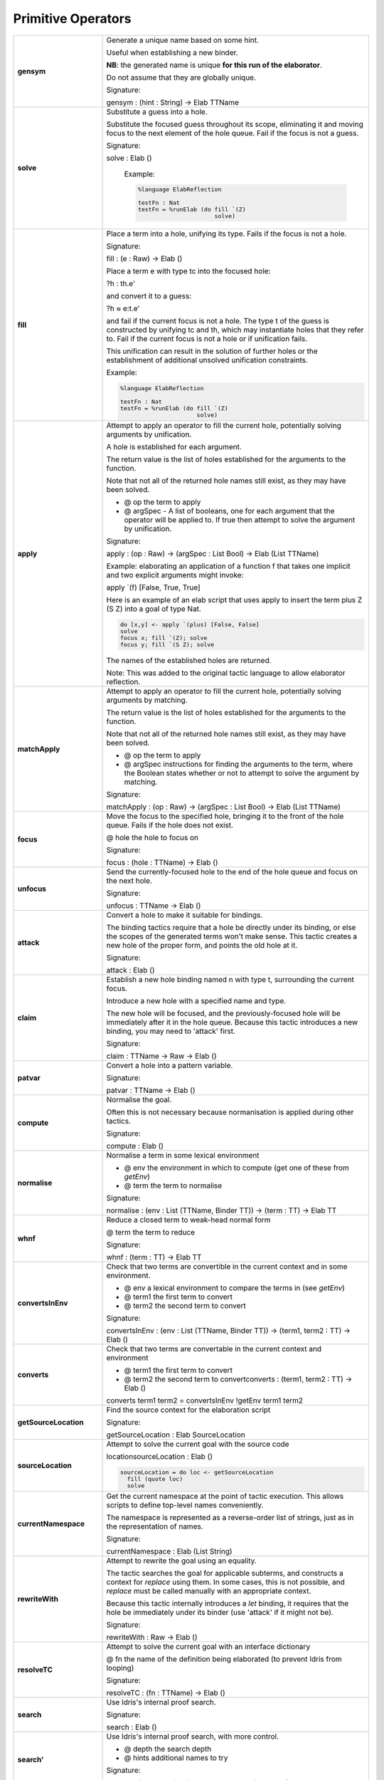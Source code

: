 Primitive Operators
===================

.. list-table::
   :widths: 10 30
   :stub-columns: 1

   * - gensym
     - Generate a unique name based on some hint.

       Useful when establishing a new binder.

       **NB**: the generated name is unique **for this run of the elaborator**.

       Do not assume that they are globally unique.

       Signature:

       gensym : (hint : String) -> Elab TTName

   * - solve
     - Substitute a guess into a hole.


       .. image:: ../image/solve.png
          :width: 141px
          :height: 74px
          :alt: diagram illustrating solve tactic


       Substitute the focused guess throughout its scope, eliminating it and moving focus to the next element of the hole queue. Fail if the focus is not a guess.

       Signature:

       solve : Elab ()

        Example:

        .. code-block:: idris

          %language ElabReflection

          testFn : Nat
          testFn = %runElab (do fill `(Z)
                                solve)

   * - fill
     -  Place a term into a hole, unifying its type. Fails if the focus is not a hole.


        .. image:: ../image/fill.png
           :width: 140px
           :height: 74px
           :alt: diagram illustrating fill tactic


        Signature:

        fill : (e : Raw) -> Elab ()

        Place a term e with type tc into the focused hole:

        ?h : th.e'

        and convert it to a guess:

        ?h ≈ e:t.e'

        and fail if the current focus is not a hole. The type t of the  guess is constructed by unifying tc and th, which may instantiate holes that they refer to. Fail if the current focus is not a hole or if unification fails.

        This unification can result in the solution of further holes or the establishment of additional unsolved unification constraints.

        Example:

        .. code-block:: idris

          %language ElabReflection

          testFn : Nat
          testFn = %runElab (do fill `(Z)
                                solve)

   * - apply
     - Attempt to apply an operator to fill the current hole, potentially solving arguments by unification.

       A hole is established for each argument.

       The return value is the list of holes established for the arguments to the function.

       Note that not all of the returned hole names still exist, as they may have been solved.

       - @ op the term to apply
       - @ argSpec - A list of booleans, one for each argument that the operator will be applied to. If true then attempt to solve the argument by unification.

       Signature:

       apply : (op : Raw) -> (argSpec : List Bool) -> Elab (List TTName)

       Example: elaborating an application of a function f that takes one implicit and two explicit arguments might invoke:

       apply \`(f) [False, True, True]

       Here is an example of an elab script that uses apply to insert the term plus Z (S Z) into a goal of type Nat.

       .. code-block:: idris

         do [x,y] <- apply `(plus) [False, False] 
         solve
         focus x; fill `(Z); solve
         focus y; fill `(S Z); solve

       The names of the established holes are returned.

       Note: This was added to the original tactic language to allow elaborator reflection.

   * - matchApply
     - Attempt to apply an operator to fill the current hole, potentially solving arguments by matching.

       The return value is the list of holes established for the arguments to the function.

       Note that not all of the returned hole names still exist, as they may have been solved.

       - @ op the term to apply
       - @ argSpec instructions for finding the arguments to the term, where the Boolean states whether or not to attempt to solve the argument by matching.

       Signature:

       matchApply : (op : Raw) -> (argSpec : List Bool) -> Elab (List TTName)

   * - focus
     - Move the focus to the specified hole, bringing it to the front of the hole queue. Fails if the hole does not exist.

       @ hole the hole to focus on

       Signature:

       focus : (hole : TTName) -> Elab ()

   * - unfocus
     - Send the currently-focused hole to the end of the hole queue and focus on the next hole.

       Signature:

       unfocus : TTName -> Elab ()

   * - attack
     - Convert a hole to make it suitable for bindings.


       .. image:: ../image/attack.png
          :width: 152px
          :height: 70px
          :alt: diagram illustrating attack tactic


       The binding tactics require that a hole be directly under its binding, or else the scopes of the generated terms won't make sense. This tactic creates a new hole of the proper form, and points the old hole at it.

       Signature:

       attack : Elab ()

   * - claim
     - Establish a new hole binding named n with type t, surrounding the current focus.

       Introduce a new hole with a specified name and type.

       The new hole will be focused, and the previously-focused hole will be immediately after it in the hole queue. Because this tactic introduces a new binding, you may need to 'attack' first.

       Signature:

       claim : TTName -> Raw -> Elab ()

   * - patvar
     - Convert a hole into a pattern variable.

       Signature:

       patvar : TTName -> Elab ()

   * - compute
     - Normalise the goal.

       Often this is not necessary because normanisation is applied during other tactics.

       Signature:

       compute : Elab ()

   * - normalise
     - Normalise a term in some lexical environment

       - @ env the environment in which to compute (get one of these from `getEnv`)
       - @ term the term to normalise

       Signature:

       normalise : (env : List (TTName, Binder TT)) -> (term : TT) -> Elab TT

   * - whnf
     - Reduce a closed term to weak-head normal form

       @ term the term to reduce

       Signature:

       whnf : (term : TT) -> Elab TT

   * - convertsInEnv
     - Check that two terms are convertible in the current context and in some environment.

       - @ env a lexical environment to compare the terms in (see `getEnv`)
       - @ term1 the first term to convert
       - @ term2 the second term to convert

       Signature:

       convertsInEnv : (env : List (TTName, Binder TT)) -> (term1, term2 : TT) -> Elab ()

   * - converts
     - Check that two terms are convertable in the current context and environment

       - @ term1 the first term to convert
       - @ term2 the second term to convertconverts : (term1, term2 : TT) -> Elab ()

       converts term1 term2 = convertsInEnv !getEnv term1 term2

   * - getSourceLocation
     - Find the source context for the elaboration script

       Signature:

       getSourceLocation : Elab SourceLocation

   * - sourceLocation
     - Attempt to solve the current goal with the source code

       locationsourceLocation : Elab ()

       .. code-block:: idris

         sourceLocation = do loc <- getSourceLocation
           fill (quote loc)
           solve

   * - currentNamespace
     - Get the current namespace at the point of tactic execution. This allows scripts to define top-level names conveniently.

       The namespace is represented as a reverse-order list of strings, just as in the representation of names.

       Signature:

       currentNamespace : Elab (List String)

   * - rewriteWith
     - Attempt to rewrite the goal using an equality.

       The tactic searches the goal for applicable subterms, and constructs a context for `replace` using them. In some cases, this is not possible, and `replace` must be called manually with an appropriate context.

       Because this tactic internally introduces a `let` binding, it requires that the hole be immediately under its binder (use 'attack' if it might not be).

       Signature:

       rewriteWith : Raw -> Elab ()

   * - resolveTC
     - Attempt to solve the current goal with an interface dictionary

       @ fn the name of the definition being elaborated (to prevent Idris from looping)

       Signature:

       resolveTC : (fn : TTName) -> Elab ()

   * - search
     - Use Idris's internal proof search.

       Signature:

       search : Elab ()

   * - search'
     - Use Idris's internal proof search, with more control.

       - @ depth the search depth
       - @ hints additional names to try

       Signature:

       search' : (depth : Int) -> (hints : List TTName) -> Elab ()

   * - operatorFixity
     - Look up the declared fixity for an operator.

       The lookup fails if the operator does not yet have a fixity or if the string is not a valid operator.

       @ operator the operator string to look up

       Signature:

       operatorFixity : (operator : String) -> Elab Fixity

   * - debug
     - Halt elaboration, dumping the internal state for inspection.

       This is intended for elaboration script developers, not for end-users. Use `fail` for final scripts.

       Signature:

       debug : Elab a

       If 'debug' is not the last tactic then make sure its type is sufficiently constrained. In particular, its type is Elab a, but there's no way for Idris to find out which type was meant for a. This can be fixed by either writing an explicit type (e.g. debug {a = ()}) or by using a helper that constrains the type (such as simple in Pruviloj, e.g. simple debug as a line).

       .. code-block:: idris

         %language ElabReflection

         idNat : Nat -> Nat
         idNat = %runElab (do intro `{{x}}
                              debug {a = ()}
                              fill (Var `{{x}})
                              solve)

   * - debugMessage
     - Halt elaboration, dumping the internal state and displaying a message.

       This is intended for elaboration script developers, not for end-users. Use `fail` for final scripts.

       @ msg the message to display

       Signature:

       debugMessage : (msg : List ErrorReportPart) -> Elab a 

       If 'debugMessage' is not the last tactic then make sure its type is sufficiently constrained. In particular, its type is Elab a, but there's no way for Idris to find out which type was meant for a. This can be fixed by either writing an explicit type (e.g. debugMessage [TextPart "message"] {a = ()}) or by using a helper that constrains the type (such as simple in Pruviloj, e.g. simple debug as a line).

       .. code-block:: idris

          %language ElabReflection
          idNat : Nat -> Nat
          idNat = %runElab (do intro `{{x}}
                               debugMessage [TextPart "error message"] {a = ()}
                               fill (Var `{{x}})
                               solve)

   * - metavar
     - Create a new top-level metavariable to solve the current hole.

       @ name the name for the top-level variable

       Signature:

       metavar : (name : TTName) -> Elab ()

   * - runElab
     - Recursively invoke the reflected elaborator with some goal.

       The result is the final term and its type.

       Signature:

       runElab : Raw -> Elab () -> Elab (TT, TT)


Read and Write State
--------------------

.. list-table::
   :widths: 10 30
   :stub-columns: 1

   * - getEnv
     - Look up the lexical binding at the focused hole. Fails if no holes are present.

       Signature:

       getEnv : Elab (List (TTName, Binder TT))

   * - getGoal
     - Get the name and type of the focused hole. Fails if not holes are present.

       Signature:

       getGoal : Elab (TTName, TT)

   * - getHoles
     - Get the hole queue, in order.

       Signature:

       getHoles : Elab (List TTName)

   * - getGuess
     - If the current hole contains a guess, return it. Otherwise, fail. 

       Signature:

       getGuess : Elab TT

   * - lookupTy
     - Look up the types of every overloading of a name.

       Signature:

       lookupTy :  TTName -> Elab (List (TTName, NameType, TT))

   * - lookupTyExact
     - Get the type of a fully-qualified name. Fail if it doesn't  resolve uniquely. 

       Signature:

       lookupTyExact : TTName -> Elab (TTName, NameType, TT)

   * - lookupDatatype
     - Find the reflected representation of all datatypes whose names are overloadings of some name.

       Signature:

       lookupDatatype : TTName -> Elab (List Datatype)

   * - lookupDatatypeExact
     - Find the reflected representation of a datatype, given its fully-qualified name. Fail if the name does not uniquely resolve to a datatype.

       Signature:

       lookupDatatypeExact : TTName -> Elab Datatype

   * - lookupFunDefn
     - Find the reflected function definition of all functions whose names are overloadings of some name.

       Signature:

       lookupFunDefn : TTName -> Elab (List (FunDefn TT))

   * - lookupFunDefnExact
     - Find the reflected function definition of a function, given its fully-qualified name. Fail if the name does not uniquely resolve to a function.

       Signature:

       lookupFunDefnExact : TTName -> Elab (FunDefn TT)

   * - lookupArgs
     - Get the argument specification for each overloading of a name.

       Signature:

       lookupArgs : TTName -> Elab (List (TTName, List FunArg, Raw))

   * - lookupArgsExact
     - Get the argument specification for a name. Fail if the name does not uniquely resolve.

       Signature:

       lookupArgsExact : TTName -> Elab (TTName, List FunArg, Raw)

   * - check
     - Attempt to type-check a term, getting back itself and its type.

       - @ env the environment within which to check the type
       - @ tm the term to check

       Signature:

       check : (env : List (TTName, Binder TT)) -> (tm : Raw) -> Elab (TT, TT)

Error Handling
--------------

.. list-table::
   :widths: 10 30
   :stub-columns: 1

   * - tryCatch
     - `tryCatch t (\err => t')` will run `t`, and if it fails, roll back the elaboration state and run `t'`,
       but with access to the knowledge of why `t` failed.

       Signature:

       tryCatch : Elab a -> (Err -> Elab a) -> Elab a

       .. code-block:: idris

         %language ElabReflection

         f : Err -> Elab ()
         f (Msg _) = fill `("message error")
         f (CantUnify _ _ _ _ _ _) = fill `("unification error")
         f _ = fill `("other")

         s2 : String
         s2 = %runElab (do tryCatch (fill `(True)) f ; solve)

   * - fail
     - Halt elaboration with an error

       Signature:

       fail : List ErrorReportPart -> Elab a

       Note: we may need to make sure the return type 'a' is sufficiently constrained. If required add an explicit type {a = ()}.

       Below is some code which includes 'fail'. This will always fail but we could replace 'True' with some more useful condition.

       .. code-block:: idris

         %language ElabReflection

         id1 : Elab ()
         id1 = do
           intro `{{x}}
           fill (Var `{{x}})
           if True
             then
               fail [TextPart "put error message here"]
             else
               solve

         idNat : Nat -> Nat
         idNat = %runElab id1
